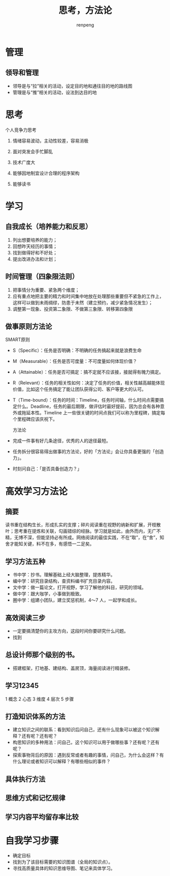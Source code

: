 #+TITLE: 思考，方法论
#+AUTHOR: renpeng
#+OPTIONS: toc:2


* 管理
** 领导和管理
   + 领导是与“拉”相关的活动，设定目的地和通往目的地的路线图
   + 管理是与“推”相关的活动，设法到达目的地


* 思考
个人竞争力思考
1. 情绪容易波动，主动性较差，容易消极
2. 面对突发会手忙脚乱

1. 技术广度大
2. 能够因地制宜设计合理的程序架构
3. 能够读书




* 学习
** 自我成长（培养能力和反思）
1. 列出想要培养的能力；
2. 回想昨天经历的事情；
3. 找到做得好和不好处；
4. 提出改进办法和计划；

** 时间管理（四象限法则）
1. 把事情分为重要、紧急两个维度；
2. 应有重点地把主要的精力和时间集中地放在处理那些重要但不紧急的工作上，这样可以做到未雨绸缪，防患于未然（建立预约，减少紧急情况发生）；
3. 调整第一现象、投资第二象限、不做第三象限、转移第四象限

[[./img/timg.jpg]]

** 做事原则方法论
SMART原则

+ S（Specific）：任务是否明确：不明确的任务搞起来就是浪费生命
+ M（Measurable）：任务是否可度量：不可度量如何体现价值？
+ A（Attainable）：任务是否可搞定：搞不定就不应该接，接就得有魄力搞定。
+ R（Relevant）：任务的相关性如何：决定了任务的价值，相关性越高越能体现价值，比如这个任务搞定了能让团队获得公司、客户等更大的认可。
+ T（Time-bound）：任务的时间：Timeline，任务时间轴，什么时间点需要搞定什么。Deadline，任务的最后期限，做评估时最好提前，因为总会有各种意外或拖延本性。Timeline 上一些很关键的时间点我们可以称为里程碑，搞定每个里程碑应该庆祝下。

 方法论

+ 完成一件事有好几条途径，优秀的人的途径最短。
+ 任务拆分很容易得出做事的方法论，好的「方法论」会让你具备更强的「创造力」。
+ 时刻问自己：「是否具备创造力？」

* 高效学习方法论
** 摘要
读书重在结构生长，形成扎实的支撑；碎片阅读重在视野的纳新和扩展，开枝散叶；思考重在提炼和关联，勾画错综的经脉。学习就是如此，由外而内，无广不精，无博不深，但能坚持必有所成。网络阅读的最佳实践，不在“取”，在“舍”，知舍才能知关键，料不在多，有感悟一二足矣。

** 学习方法五种

+ 书中学：抄书。理解基础上经大脑整理，提炼精华。
+ 编中学：研究目录结构，查资料编书扩充目录内容。
+ 文中学：做一篇论文，打开视野，学习了解他的科目，研究的领域。
+ 做中学：跟大咖学，小事做到极致。
+ 圈中学：组建小团队，建立奖惩机制，4～7 人，一起学和成长。

** 高效阅读三步

+ 一定要搞清楚你的主攻方向，这段时间你要研究什么问题。
+ 找到

** 总设计师那个级别的书。
+ 搭建框架，打地基、建结构、盖房顶，海量阅读进行精装修。

** 学习12345
1 概念 2 心态 3 维度 4 层次 5 步骤

[[./img/xx12345.PNG]]


** 打造知识体系的方法

+ 建立知识之间的联系：看到知识后问自己，还有什么现象可以被这个知识解释？还有呢？还有呢？
+ 构思知识的多种用法：问自己，这个知识可以用于做哪些事？还有呢？还有呢？
+ 探索事物背后的原因：遇到反常或者有趣的事情，问自己，为什么会这样？有什么理论或者知识可以解释？有哪些相似的事件？

** 具体执行方法

[[./img/zx.PNG]]

** 思维方式和记忆规律

[[./img/swfs.PNG]]

** 学习内容平均留存率比较

[[./img/xxlc.PNG]]

* 自我学习步骤

+ 确定目标
+ 找到为了该目标需要的知识图谱（全局的知识点）。
+ 寻找高质量具体的知识思维导图、笔记来具体学习。
